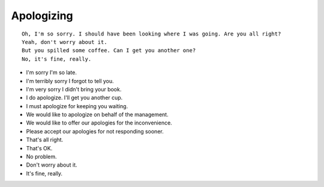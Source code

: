 Apologizing
===============

::

    Oh, I'm so sorry. I should have been looking where I was going. Are you all right?
    Yeah, don't worry about it.
    But you spilled some coffee. Can I get you another one?
    No, it's fine, really.


- I'm sorry I'm so late.
- I'm terribly sorry I forgot to tell you.
- I'm very sorry I didn't bring your book.
- I do apologize. I'll get you another cup.
- I must apologize for keeping you waiting.
- We would like to apologize on behalf of the management.
- We would like to offer our apologies for the inconvenience.
- Please accept our apologies for not responding sooner.

- That's all right.
- That's OK.
- No problem.
- Don't worry about it.
- It's fine, really.
